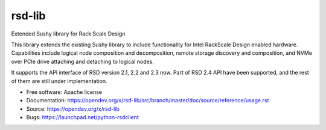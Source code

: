 =======
rsd-lib
=======

Extended Sushy library for Rack Scale Design

This library extends the existing Sushy library to include functionality
for Intel RackScale Design enabled hardware. Capabilities include logical
node composition and decomposition, remote storage discovery and composition,
and NVMe over PCIe drive attaching and detaching to logical nodes.

It supports the API interface of RSD version 2.1, 2.2 and 2.3 now. Part of RSD
2.4 API have been supported, and the rest of them are still under
implementation.

* Free software: Apache license
* Documentation: https://opendev.org/x/rsd-lib/src/branch/master/doc/source/reference/usage.rst
* Source: https://opendev.org/x/rsd-lib
* Bugs: https://launchpad.net/python-rsdclient
